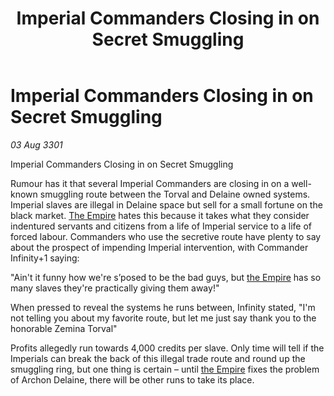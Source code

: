 :PROPERTIES:
:ID:       5c5c5184-c7b8-417a-80f7-2ef13acdb7e0
:END:
#+title: Imperial Commanders Closing in on Secret Smuggling
#+filetags: :3301:galnet:

* Imperial Commanders Closing in on Secret Smuggling

/03 Aug 3301/

Imperial Commanders Closing in on Secret Smuggling 
 
Rumour has it that several Imperial Commanders are closing in on a well-known smuggling route between the Torval and Delaine owned systems. Imperial slaves are illegal in Delaine space but sell for a small fortune on the black market. [[id:77cf2f14-105e-4041-af04-1213f3e7383c][The Empire]] hates this because it takes what they consider indentured servants and citizens from a life of Imperial service to a life of forced labour. Commanders who use the secretive route have plenty to say about the prospect of impending Imperial intervention, with Commander Infinity+1 saying: 

"Ain't it funny how we're s’posed to be the bad guys, but [[id:77cf2f14-105e-4041-af04-1213f3e7383c][the Empire]] has so many slaves they're practically giving them away!" 

When pressed to reveal the systems he runs between, Infinity stated, "I'm not telling you about my favorite route, but let me just say thank you to the honorable Zemina Torval" 

Profits allegedly run towards 4,000 credits per slave. Only time will tell if the Imperials can break the back of this illegal trade route and round up the smuggling ring, but one thing is certain – until [[id:77cf2f14-105e-4041-af04-1213f3e7383c][the Empire]] fixes the problem of Archon Delaine, there will be other runs to take its place.
